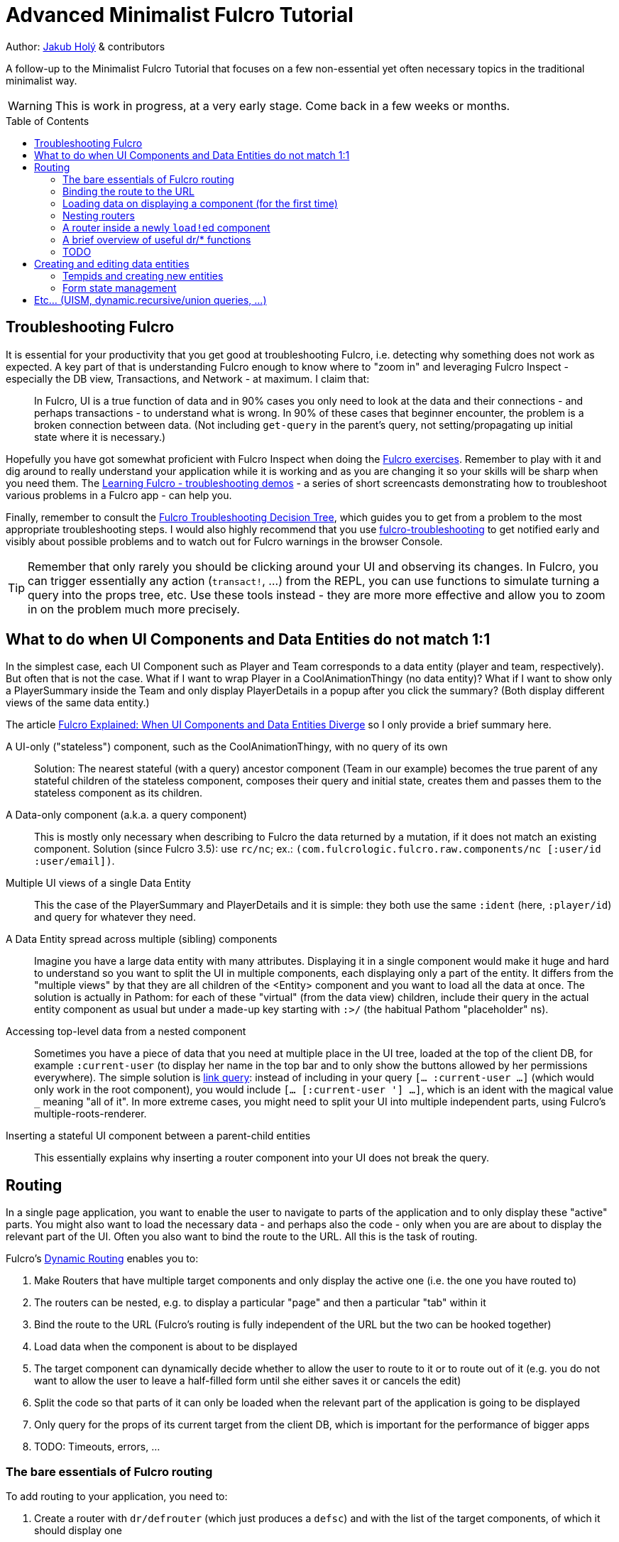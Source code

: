 = Advanced Minimalist Fulcro Tutorial
:toc:
:toc-placement!:
:toclevels: 2
:description: A follow-up to the Minimalist Fulcro Tutorial that focuses on a few non-essential yet often necessary topics in the traditional minimalist way.

:url-book: https://book.fulcrologic.com/
:url-eql: https://edn-query-language.org/eql/1.0.0
:url-pathom: https://blog.wsscode.com/pathom/v2/pathom/2.2.0/

Author: https://holyjak.cz/[Jakub Holý] & contributors

A follow-up to the Minimalist Fulcro Tutorial that focuses on a few non-essential yet often necessary topics in the traditional minimalist way.

WARNING: This is work in progress, at a very early stage. Come back in a few weeks or months.

toc::[]

== Troubleshooting Fulcro

It is essential for your productivity that you get good at troubleshooting Fulcro, i.e. detecting why something does not work as expected. A key part of that is understanding Fulcro enough to know where to "zoom in" and leveraging Fulcro Inspect - especially the DB view, Transactions, and Network - at maximum. I claim that:

> In Fulcro, UI is a true function of data and in 90% cases you only need to look at the data and their connections - and perhaps transactions - to understand what is wrong. In 90% of these cases that beginner encounter, the problem is a broken connection between data. (Not including `get-query` in the parent's query, not setting/propagating up initial state where it is necessary.)

Hopefully you have got somewhat proficient with Fulcro Inspect when doing the https://github.com/fulcro-community/fulcro-exercises[Fulcro exercises]. Remember to play with it and dig around to really understand your application while it is working and as you are changing it so your skills will be sharp when you need them. The https://www.youtube.com/playlist?list=PLYvJiiE4TAijBAvO-R0PO8plSto4wtoQu[Learning Fulcro - troubleshooting demos] - a series of short screencasts demonstrating how to troubleshoot various problems in a Fulcro app - can help you.

Finally, remember to consult the https://blog.jakubholy.net/2020/troubleshooting-fulcro/[Fulcro Troubleshooting Decision Tree], which guides you to get from a problem to the most appropriate troubleshooting steps. I would also highly recommend that you use https://github.com/holyjak/fulcro-troubleshooting[fulcro-troubleshooting] to get notified early and visibly about possible problems and to watch out for Fulcro warnings in the browser Console.

TIP: Remember that only rarely you should be clicking around your UI and observing its changes. In Fulcro, you can trigger essentially any action (`transact!`, ...) from the REPL, you can use functions to simulate turning a query into the props tree, etc. Use these tools instead - they are more more effective and allow you to zoom in on the problem much more precisely.

== What to do when UI Components and Data Entities do not match 1:1

In the simplest case, each UI Component such as Player and Team corresponds to a data entity (player and team, respectively). But often that is not the case. What if I want to wrap Player in a CoolAnimationThingy (no data entity)? What if I want to show only a PlayerSummary inside the Team and only display PlayerDetails in a popup after you click the summary? (Both display different views of the same data entity.)

The article https://blog.jakubholy.net/2020/fulcro-divergent-ui-data/[Fulcro Explained: When UI Components and Data Entities Diverge] so I only provide a brief summary here.

A UI-only ("stateless") component, such as the CoolAnimationThingy, with no query of its own:: 
Solution: The nearest stateful (with a query) ancestor component (Team in our example) becomes the true parent of any stateful children of the stateless component, composes their query and initial state, creates them and passes them to the stateless component as its children.
A Data-only component (a.k.a. a query component)::
This is mostly only necessary when describing to Fulcro the data returned by a mutation, if it does not match an existing component. Solution (since Fulcro 3.5): use `rc/nc`; ex.: `(com.fulcrologic.fulcro.raw.components/nc [:user/id :user/email])`.
Multiple UI views of a single Data Entity::
This the case of the PlayerSummary and PlayerDetails and it is simple: they both use the same `:ident` (here, `:player/id`) and query for whatever they need.
A Data Entity spread across multiple (sibling) components::
Imagine you have a large data entity with many attributes. Displaying it in a single component would make it huge and hard to understand so you want to split the UI in multiple components, each displaying only a part of the entity. It differs from the "multiple views" by that they are all children of the <Entity> component and you want to load all the data at once. The solution is actually in Pathom: for each of these "virtual" (from the data view) children, include their query in the actual entity component as usual but under a made-up key starting with `:>/` (the habitual Pathom "placeholder" ns).
Accessing top-level data from a nested component::
Sometimes you have a piece of data that you need at multiple place in the UI tree, loaded at the top of the client DB, for example `:current-user` (to display her name in the top bar and to only show the buttons allowed by her permissions everywhere). The simple solution is link:{url-book}#_link_queries[link query]: instead of including in your query `[... :current-user ...]` (which would only work in the root component), you would include `[... [:current-user '_] ...]`, which is an ident with the magical value `_` meaning "all of it". 
In more extreme cases, you might need to split your UI into multiple independent parts, using Fulcro's multiple-roots-renderer.
Inserting a stateful UI component between a parent-child entities::
This essentially explains why inserting a router component into your UI does not break the query.

== Routing

In a single page application, you want to enable the user to navigate to parts of the application and to only display these "active" parts. You might also want to load the necessary data - and perhaps also the code -  only when you are are about to display the relevant part of the UI. Often you also want to bind the route to the URL. All this is the task of routing.

Fulcro's link:{url-book}#_dynamic_router[Dynamic Routing] enables you to:

1. Make Routers that have multiple target components and only display the active one (i.e. the one you have routed to)
2. The routers can be nested, e.g. to display a particular "page" and then a particular "tab" within it
3. Bind the route to the URL (Fulcro's routing is fully independent of the URL but the two can be hooked together)
4. Load data when the component is about to be displayed
5. The target component can dynamically decide whether to allow the user to route to it or to route out of it (e.g. you do not want to allow the user to leave a half-filled form until she either saves it or cancels the edit)
6. Split the code so that parts of it can only be loaded when the relevant part of the application is going to be displayed
7. Only query for the props of its current target from the client DB, which is important for the performance of bigger apps
8. TODO: Timeouts, errors, ...

=== The bare essentials of Fulcro routing

To add routing to your application, you need to:

1. Create a router with `dr/defrouter` (which just produces a `defsc`) and with the list of the target components, of which it should display one
2. Give each target component a unique _route segment_ - think of it as a URL - so that you can route to this target. It starts with a non-empty literal string and may contain other strings and placeholders (keywords) for capturing dynamic _route parameters_ such as IDs. They do compose, if you have multiple levels of nested routers.
.. The component can use the `:will-enter` hook to access the route parameters (which are always strings) and to translate them into the actual ident via `(dr/route-immediate <ident>)` or `route-deferred`
3. Initialize everything and route to the target you want displayed via `dr/change-route`

Let's explore a minimalist example of routing. This is the UI that we are creating:

image::bare-essentials-routing-ui-mockup.png["A mock up of a UI with a router (via wiredjs.com)"]

image::../images/bare-essentials-routing-ui-mockup.png["FIXME: remove"]

+++<!--FIXME: Remove the relative path img above-->+++

We show either all the people or just a single person. This is the code:

.Bare essentials of Fulcro routing (1st half - router & targets)
====
```clojure
(defsc AllPeople [_ {:keys [all-people]}]
  {:ident (fn [] [:component/id ::AllPeople])
   :query [{:all-people [:person/id :person/name]}]
   :initial-state {}                                 ; <1>
   :route-segment ["all"]}                           ; <2>
   (dom/div
     (dom/h3 "All People")
     (dom/ul
       (mapv (fn [{:person/keys [id name]}] (dom/li {:key id} name))
         all-people))))

(defsc Person [_ {:person/keys [id name biography]}]
  {:ident :person/id
   :query [:person/id :person/name :person/biography]
   :initial-state {}                                   ; <1>
   :route-segment ["person" :person-id]                ; <3>
   :will-enter (fn [app route-params]                  ; <4>
                 (dr/route-immediate
                   [:person/id
                    (js/parseInt (:person-id route-params))]))}
  (dom/p (str "Person #" id ": ") (dom/strong name) " - " biography))

(dr/defrouter MyRouter [_ _] {:router-targets [AllPeople Person]}) ; <5>
```
====
<1> A router target _must always_ have a non-nil initial state (so at least an empty `{}`)
<2> A target's `:route-segment` assigns it a routing path (relative to an ancestor target, if any)
<3> The `:route-segment` may also contain placeholders to capture parameters from the route (here `:person-id`),
    which can then access in `:will-enter` under that keyword
<4> A target may use the `:will-enter` hook to access route params and to tell Fulcro which ident
    to route to (here via `dr/route-immediate`)
<5> `defrouter` creates the router component. It needs at least the list of its targets in `:router-targets`

.Bare essentials of Fulcro routing (2nd half - Root and init)
====
```clojure
(def ui-my-router (comp/factory MyRouter))

(defsc Root [this {:ui/keys [router]}]
  {:query [{:ui/router (comp/get-query MyRouter)}]           ; <1>
   :initial-state {:ui/router {}}}                           ; <2>
  (dom/div
    (dom/p (dom/button {:onClick #(dr/change-route! this ["all"])} "All") ; <3>
           (dom/button {:onClick #(dr/change-route! this ["person" "123"])} "Person 123"))
    (ui-my-router router)))

(defn init [app]
  ;; Avoid startup async timing issues by pre-initializing things before mount
  (app/set-root! app Root {:initialize-state? true})
  (dr/initialize! app)                                         ; <4>
  (run! #(merge/merge-component! app Person %
           :append (conj (comp/get-ident AllPeople {}) :all-people))
    [#:person{:id 100 :name "Kamča" :biography "..."}
     #:person{:id 123 :name "Doubravka" :biography "..."}])
  (dr/change-route! app ["person" "123"]) ; after set-root or mount! ; <5>
   ;; or: (dr/change-route! app (dr/path-to Person "123"))           ; <6>
   ;; or: (dr/change-route! app (dr/path-to Person {:person-id "123"})) ; <6>
  (app/mount! app Root "app" {:initialize-state? false}))
```
====
<1> The router's query is composed into its parent, under an arbitrary name (the `:ui/` ns is practical so that we do not unnecessarily include it in queries sent to the server)
<2> You _must_ compose the router's initial state into its parent (notice we use the https://book.fulcrologic.com/#_template_mode[template mode of initial state] so the `{}` actually means "include the router's initial state")
<3> We use `dr/change-route!` with the absolute route (concatenation of all route segments along the way from Root) to display the desired component
<4> When we start the application, we need to initialize the dynamic routing subsystem with `dr/initialize!`
<5> It is highly advisable to also make sure each router in the app is "routed" and thus in a well-defined state before it is ever displayed. Here we achieve that by routing to it in the init function. This can only be done after the application's state is initialized, i.e. either `app/set-root!` with `{:initialize-state? true}` or `app/mount!`
<6> Alternatively, instead of hard-coding the route as a vector of strings, we can use `(path-to & targets-and-params)` with component names to get the route - which is easier to navigate and to refactor. In the map form, there is just a single map with all the route's params at the very end.

See the https://github.com/holyjak/minimalist-fulcro-template-backendless/blob/example/bare-essentials-routing/src/com/example/ui.cljs[full code here].

=== Binding the route to the URL

Reflecting the current route in the URL and changing the URL according to the route is simple.

NOTE: To make sure the user can reload the URL from the server, make sure that any path other than images, JS etc. fall backs to the application HTML page - https://github.com/fulcrologic/fulcro-rad-demo/blob/develop/src/shared/com/example/components/ring_middleware.clj#L48[see how fulcro-rad-demo does it].

=== Loading data on displaying a component (for the first time)

+ handling err, "loading..."

=== Nesting routers

Having a UI tree with multiple levels of nested routers like this:

....
Root
  PageRoute
    WelcomePage
    SportPage, route `["sport" :sport]`
      Teams
        TeamRouter
          TeamStats, route ["team-stats"]
          Player, route ["player" :player-id]
....

we can route to a leaf router including the full route:

```clojure
(dr/change-route! app-or-component ["sport" "hockey" "player" "123"])
;; We could also leverage path-to:
(dr/path-to app-or-component SportPage "hockey" Player "123")
; =>  ["sport" "hockey" "player" "123"]
(dr/path-to app-or-component SportPage Player {:sport "hockey", :player-id "123"})
; =>  ["sport" "hockey" "player" "123"]
```

Somewhere under a router target, we can also use relative routing:

```clojure
;; e.g. inside Teams:
(dr/change-route-relative! teams-this ["player" "123"])
```

We can even route from one target to another sibling target:

```clojure
;; e.g. inside Player:
(dr/change-route-relative! player-this [:... "team-stats"])
```

IMPORTANT: 
It is essential that each router in the app is in a routed state before it is displayed. 
Always route to a leaf target! (Or do so at least once, e.g. during app initialization.)
(A router will display its first target by default but it is not the same as routing to it manually and some things will not work.) See link:{url-book}#_partial_routes[20.6.1. Partial Routes] for details.

=== A router inside a newly ``load!``ed component

If the parent component of a router did not exist upon application initialization - for example because it has a dynamic ident such as `:ident :person/id` and its data was ``load!``-ed later - then it will not be "linked" properly to the router, i.e. its data in the client DB will miss something like `:<the router prop you made up> [::dr/id :<YourRouterComponentName>]`. (Remember that `:initial-data` only has an effect at the application start and not when you later add new data.) Thus you need to add the "link" manually, using link:{url-book}#_pre_merge[`:pre-merge`]. Pre-merge gets the loaded, denormalized data and returns denormalized data.

```clojure
;; Somewhere in the app: `(df/load! app [:person/id 123] MyPerson)`
(defsc MyPerson [_ props]
  {:ident :person/id
   :query [:person/id :ui/person-router ...]
   :initial-state {:ui/person-router {}}                         ; <1>
   :pre-merge (fn [{:keys [loaded-data-tree current-state-map]}] ; <2>
                (merge (comp/get-initial-state MyPerson)         ; <3>
                  {:ui/person-router (get-in current-state-map (comp/get-ident PersonRouter {}))} ; <4>
                  loaded-data-tree))}
  (ui-person-router (:ui/person-router props)))
```
<1>: The parent of a router must compose its initial state into its own (and so on all the way to the Root)
<2>: Pre-merge gets the (denormalized) tree of data from `df/load!` and the current value of the client DB (a.k.a. state map)
<3>: We include the component's initial state, which composes the initial state of the router
<4>: We make sure to preserve any state the router might already have (which we must denormalize)
// FIXME: Do I need both <3> and <4> ?! Isn't 4 enough?

Read more in the Fulcro Book, link:{url-book}#_composing_the_routers_state_into_the_parent[20.4. Composing the Router’s State into the Parent].

=== A brief overview of useful dr/* functions

=== TODO

.TODO
----
Ideas:

* How does it work?
** Set `::dr/current-route` to the selected target's query, pass
   `(::dr/current-route props)` to the target comp. as its props
   (+ pass through any computed props)
** https://blog.jakubholy.net/2020/fulcro-divergent-ui-data/#_inserting_a_stateful_ui_component_between_a_parent_child_entities[When UI and Entities Diverge: Inserting a stateful UI component between a parent-child entities]
* Use cases: top router a la RAD x ... ?

> An even better approach is to use state to block rendering until such time as a route or load is ready just by looking at the current state of your top-most router’s state machine. 
> -- the Book, https://book.fulcrologic.com/#_setting_the_route_early

IMPORTANT: Singletons. 1+ targets (1 <> dynamic segment).
----

== Creating and editing data entities

=== Tempids and creating new entities

=== Form state management

== Etc... (UISM, dynamic.recursive/union queries, ...)